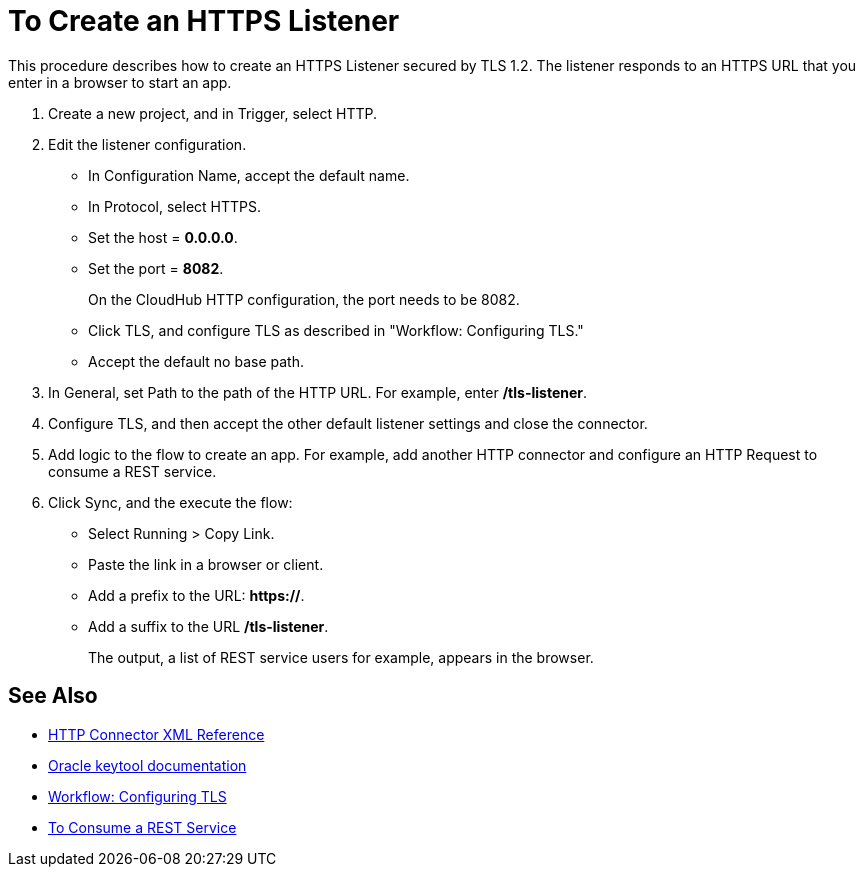 = To Create an HTTPS Listener
:keywords: anypoint, connectors, transports

This procedure describes how to create an HTTPS Listener secured by TLS 1.2. The listener responds to an HTTPS URL that you enter in a browser to start an app. 

. Create a new project, and in Trigger, select HTTP.
. Edit the listener configuration.
+
* In Configuration Name, accept the default name. 
* In Protocol, select HTTPS.
* Set the host = *0.0.0.0*.
* Set the port = *8082*.
+
On the CloudHub HTTP configuration, the port needs to be 8082.
+
* Click TLS, and configure TLS as described in "Workflow: Configuring TLS."
* Accept the default no base path.
. In General, set Path to the path of the HTTP URL. For example, enter */tls-listener*.
. Configure TLS, and then accept the other default listener settings and close the connector.
. Add logic to the flow to create an app. For example, add another HTTP connector and configure an HTTP Request to consume a REST service.
. Click Sync, and the execute the flow:
+
* Select Running > Copy Link.
* Paste the link in a browser or client. 
* Add a prefix to the URL: *https://*. 
* Add a suffix to the URL */tls-listener*. 
+
The output, a list of REST service users for example, appears in the browser.


== See Also

* link:/connectors/http-connector-xml-reference[HTTP Connector XML Reference]
* link:https://docs.oracle.com/javase/6/docs/technotes/tools/windows/keytool.html[Oracle keytool documentation]
* link:/connectors/common-workflow-conf-tls[Workflow: Configuring TLS]
* link:/connectors/http-consume-web-service[To Consume a REST Service]